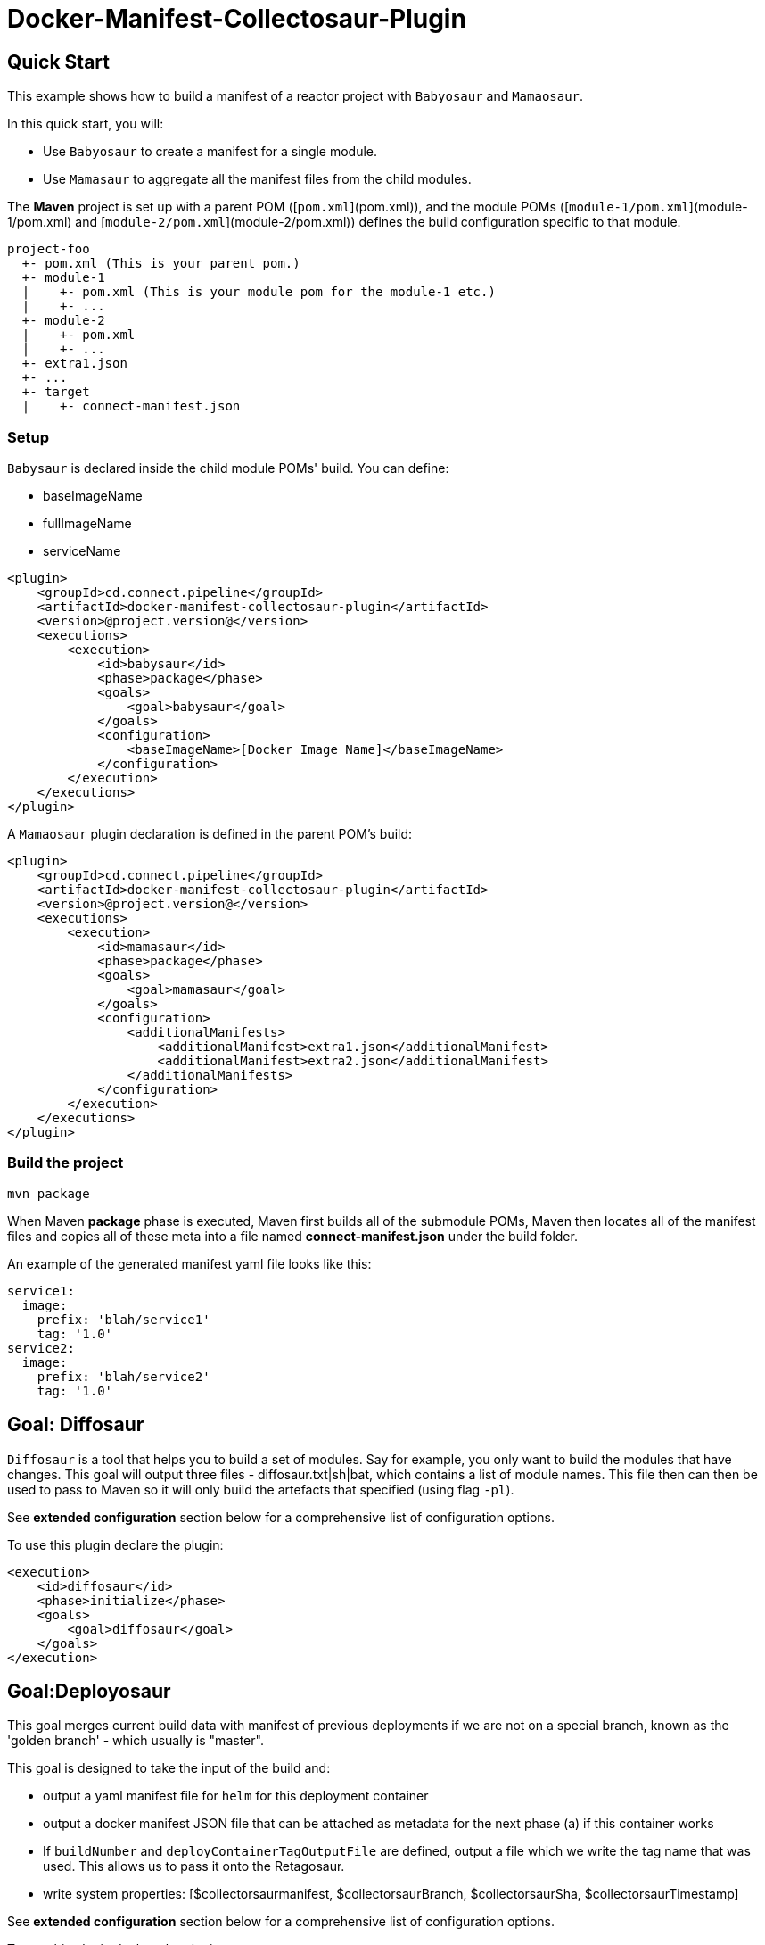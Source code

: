 = Docker-Manifest-Collectosaur-Plugin

== Quick Start ==

This example shows how to build a manifest of a reactor project with `Babyosaur` and `Mamaosaur`.

In this quick start, you will:

** Use `Babyosaur` to create a manifest for a single module.
** Use `Mamasaur` to aggregate all the manifest files from the child modules.

The **Maven** project is set up with a parent POM ([`pom.xml`](pom.xml)), and the module POMs ([`module-1/pom.xml`](module-1/pom.xml) and [`module-2/pom.xml`](module-2/pom.xml)) defines the build configuration specific to that module.

----
project-foo
  +- pom.xml (This is your parent pom.)
  +- module-1
  |    +- pom.xml (This is your module pom for the module-1 etc.)
  |    +- ...
  +- module-2
  |    +- pom.xml
  |    +- ...
  +- extra1.json
  +- ...
  +- target
  |    +- connect-manifest.json
----

=== Setup ===

`Babysaur` is declared inside the child module POMs' build. You can define:

 ** baseImageName
 ** fullImageName
 ** serviceName

[source,xml]
----
<plugin>
    <groupId>cd.connect.pipeline</groupId>
    <artifactId>docker-manifest-collectosaur-plugin</artifactId>
    <version>@project.version@</version>
    <executions>
        <execution>
            <id>babysaur</id>
            <phase>package</phase>
            <goals>
                <goal>babysaur</goal>
            </goals>
            <configuration>
                <baseImageName>[Docker Image Name]</baseImageName>
            </configuration>
        </execution>
    </executions>
</plugin>
----

A `Mamaosaur` plugin declaration is defined in the parent POM's build:

[source,xml]
----
<plugin>
    <groupId>cd.connect.pipeline</groupId>
    <artifactId>docker-manifest-collectosaur-plugin</artifactId>
    <version>@project.version@</version>
    <executions>
        <execution>
            <id>mamasaur</id>
            <phase>package</phase>
            <goals>
                <goal>mamasaur</goal>
            </goals>
            <configuration>
                <additionalManifests>
                    <additionalManifest>extra1.json</additionalManifest>
                    <additionalManifest>extra2.json</additionalManifest>
                </additionalManifests>
            </configuration>
        </execution>
    </executions>
</plugin>
----

=== Build the project ===

[source,sh]
----
mvn package
----

When Maven **package** phase is executed, Maven first builds all of the submodule POMs, Maven then locates all of the manifest files and copies all of these meta into a file named **connect-manifest.json** under the build folder.

An example of the generated manifest yaml file looks like this:

[source,yaml]
----
service1:
  image:
    prefix: 'blah/service1'
    tag: '1.0'
service2:
  image:
    prefix: 'blah/service2'
    tag: '1.0'
----

== Goal: Diffosaur
`Diffosaur` is a tool that helps you to build a set of modules. Say for example, you only want to build the modules that have changes.
This goal will output three files - diffosaur.txt|sh|bat, which contains a list of module names. This file then can then be used to pass to Maven so it will only build the artefacts that specified (using flag `-pl`).

See *extended configuration* section below for a comprehensive list of configuration options.

To use this plugin declare the plugin:

[source,xml]
----
<execution>
    <id>diffosaur</id>
    <phase>initialize</phase>
    <goals>
        <goal>diffosaur</goal>
    </goals>
</execution>
----

== Goal:Deployosaur

This goal merges current build data with manifest of previous deployments if we are not on a special branch, known as the 'golden branch' - which usually is "master".

This goal is designed to take the input of the build and:

* output a yaml manifest file for `helm` for this deployment container
* output a docker manifest JSON file that can be attached as metadata for the next phase (a) if this container works
* If `buildNumber` and `deployContainerTagOutputFile` are defined, output a file which we write the tag name that was used.
This allows us to pass it onto the Retagosaur.
* write system properties: [$collectorsaurmanifest, $collectorsaurBranch, $collectorsaurSha, $collectorsaurTimestamp]

See *extended configuration* section below for a comprehensive list of configuration options.

To use this plugin declare the plugin:
[source,xml]
----
<execution>
    <id>collect</id>
    <phase>compile</phase>
    <goals>
        <goal>deployasaur</goal>
    </goals>
    <configuration>
        <dockerRegistry>gcr.io</dockerRegistry>
        <deployContainerImageName>featurehub/test-container</deployContainerImageName>
        <dockerRegistryBearerToken>@../../../docker-bearer-token.txt</dockerRegistryBearerToken>
        <targetEnvironment>ci</targetEnvironment>
        <inputManifestFile>target/connect-manifest.json</inputManifestFile>
        <outputYamlManifestFile>src/main/resources/manifest.yaml</outputYamlManifestFile>
        <outputJsonManifestFile>src/main/resources/manifest.json</outputJsonManifestFile>
        <pullRequest>My PR</pullRequest>
        <sha>12345</sha>
        <branch>monsters</branch>
    </configuration>
</execution>
----

=== Docker Tag Format

Docker tag value is generated using following format:
`timestamp.build.project-env.cluster.deploy.timestamp`

For example, our build tags for the deploy container look like this:

`1540501501119.7`

when they succeed they look like this:

`1540501501119.7.ci.nonprod.deploy.1540502359372.final.mergeSha`

(where `mergeSha` is the sha returned from the repository when something is merged.

`1540501501119.7.ci.nonprod.deploy.1540502359372`

(where the mergeSha is not provided, this is the tag of the promotable deployment image)

== Goal:Retagosaur
This goal will retag an existing tag, copying the manifest over. It is used once all of the e2e tests pass
and we are ready for an environment to be tagged.

It can be used one of two ways

.. using a mergeSha, which will add a new manifest with that sha so
it can be found by display tools (like the Connect Dashboard) to track back exactly where in the history it was
merged/squashed/rebased.
.. without a merge sha, which will cause it to create a .deploy.TIMESTAMP manifest which is intended for
the e2e run to indicate this is a "golden image".

[source, xml]
----
<execution>
    <id>retagosaur</id>
    <phase>package</phase>
    <goals>
        <goal>retagosaur</goal>
    </goals>
    <configuration>
        <dockerRegistry>${dockerRegistry}</dockerRegistry>
        <deployContainerImageName>${projectId}/${deployContainerImageName}</deployContainerImageName>
        <deployContainerTag>@deployContainerTag</deployContainerTag>
        <dockerRegistryBearerToken>../docker-bearer-token.txt</dockerRegistryBearerToken>
        <targetCluster>${targetCluster}</targetCluster>
        <targetNamespace>${targetNamespace}</targetNamespace>
        <mergeSha>12345</mergeSha>
    </configuration>
</execution>
----

== Extended Configuration ==

The notation below shows the plugin configuration property name followed by the settings configuration property in parentheses.

=== Babysaur

* `baseImageName`
** The base image name

* `fullImageName`
** The full image name

* `serviceName`
** The service name

* `extras`
** Use this option to specify additional information; for example, you can write the same module under different names

=== Mamasaur

* `additionalManifests`
** You can add additional manifest entries to the manifest file using this option.
This will copy all entries within the specified JSON file(s) into the manifest file

An example of additionalManifests JSON file looks like this:

[source,JSON]
----
[
	{
		"baseImageName": "module-golang-1",
		"fullImageName": "blah/golang-1-2:2.0",
		"serviceName": "golang-1"
	}
]
----

=== Diffosaur

* `diffAgainst`
** The branch to run `gitdiff` command against
Note: it does not fail the build when the `gitdiff` process failed
** default: master

* `pomLocation` (diffosaur.pomLocation)
** Where the POM file is located

* `outputFilePrefix` (diffosaur.outputFilePrefix)
** Name of the output file
** default: "diffosaur"

* `codeDirectoryPrefix` (diffosaur.codeDirectoryPrefix)
** Specify the prefix for code directory
** default: ""

* `gitdiff` (diffosaur.gitDiff)
** The git diff command
** default: "git diff --name-only ..$diffAgainst"

=== Deployosaur

Configuration parameters:

* `inputManifestFile`
** The location of the `connect-manifest` file

* `outputYamlManifestFile`
** The yaml manifest file for `helm`

* `outputJsonManfiestFile`
** The docker manifest JSON file

* `dockerRegistry`
** The host name of the container registry (e.g. gcr.io)

* `dockerRegistryBearerToken`
** The bear token used for authenticate API request to your private container registry.

* `deployContainerImageName`
** Name of the image that you are going to push

* `targetNamespace`
** The target namespace that you will deploy to

* `targetCluster`
** The target cluster that you will deploy to

* `pullRequest`
** Pull request information

* `sha`
** Sha meta information

* `branch`
** Name of the branch

* `buildNumber`
** The build number that is included as part of the image tag

* `goldenBranch`
** A special branch that ignores previous builds

* `deployContainerTagOutputFile`
** A file that contains container tag output to make it available for sharing with the `Retagosaur`

=== Retagosaur

* `dockerRegistry`
** The host name of your container registry (e.g. gcr.io)

* `dockerRegistryBearerToken`
** The bear token used for authenticate API request to your specified private container registry

* `deployContainerImageName`
** The image name that is going to be re-tagged

* `deployContainerTag`
** The deploy container tag name, or a path to a file if it starts with `@`

* `targetNamespace`
** The target namespace that you will deploy to

* `targetCluster`
** The target cluster that you will deploy to

* `mergeSha`
** The merge sha, which will add a new manifest with that sha so it can be found by display tools (like the Connect Dashboard) to track back exactly where in the history it was merged/squashed/rebased.

== License ==

https://opensource.org/licenses/Apache-2.0[Apache License 2.0]

== Community ==

The main documentation for link:http://connect.cd[Connect] can be found at: link:http://docs.connect.cd[docs.connect.cd]

'''
image::http://website.clearpoint.co.nz/connect/connect-logo-on-white-border.png[]
link:http://connect.cd[Connect] is a Continuous Delivery Platform that gathers best practice approaches for deploying working software into the cloud with confidence.

The main documentation for link:http://connect.cd[Connect] can be found at link:http://docs.connect.cd[docs.connect.cd]

Any queries on the link:http://connect.cd[Connect] platform can be sent to: connect@clearpoint.co.nz